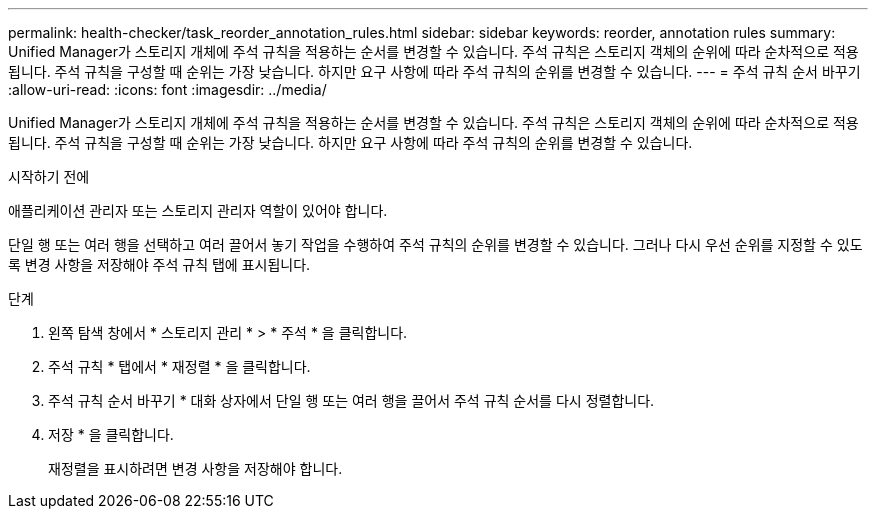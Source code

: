---
permalink: health-checker/task_reorder_annotation_rules.html 
sidebar: sidebar 
keywords: reorder, annotation rules 
summary: Unified Manager가 스토리지 개체에 주석 규칙을 적용하는 순서를 변경할 수 있습니다. 주석 규칙은 스토리지 객체의 순위에 따라 순차적으로 적용됩니다. 주석 규칙을 구성할 때 순위는 가장 낮습니다. 하지만 요구 사항에 따라 주석 규칙의 순위를 변경할 수 있습니다. 
---
= 주석 규칙 순서 바꾸기
:allow-uri-read: 
:icons: font
:imagesdir: ../media/


[role="lead"]
Unified Manager가 스토리지 개체에 주석 규칙을 적용하는 순서를 변경할 수 있습니다. 주석 규칙은 스토리지 객체의 순위에 따라 순차적으로 적용됩니다. 주석 규칙을 구성할 때 순위는 가장 낮습니다. 하지만 요구 사항에 따라 주석 규칙의 순위를 변경할 수 있습니다.

.시작하기 전에
애플리케이션 관리자 또는 스토리지 관리자 역할이 있어야 합니다.

단일 행 또는 여러 행을 선택하고 여러 끌어서 놓기 작업을 수행하여 주석 규칙의 순위를 변경할 수 있습니다. 그러나 다시 우선 순위를 지정할 수 있도록 변경 사항을 저장해야 주석 규칙 탭에 표시됩니다.

.단계
. 왼쪽 탐색 창에서 * 스토리지 관리 * > * 주석 * 을 클릭합니다.
. 주석 규칙 * 탭에서 * 재정렬 * 을 클릭합니다.
. 주석 규칙 순서 바꾸기 * 대화 상자에서 단일 행 또는 여러 행을 끌어서 주석 규칙 순서를 다시 정렬합니다.
. 저장 * 을 클릭합니다.
+
재정렬을 표시하려면 변경 사항을 저장해야 합니다.


